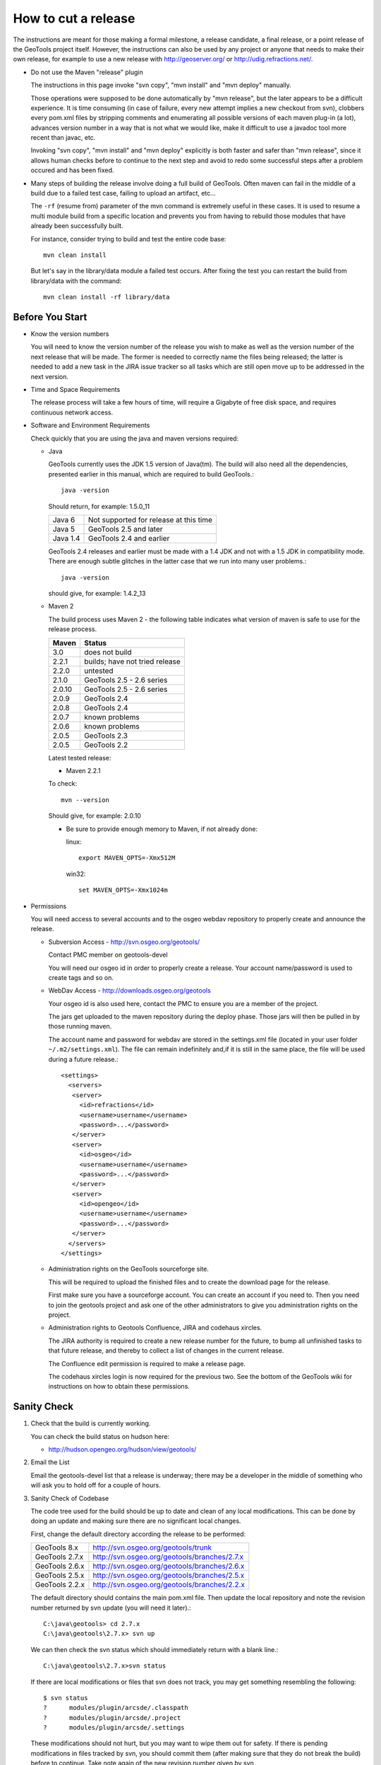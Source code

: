 How to cut a release
====================

The instructions are meant for those making a formal milestone, a release candidate, a final
release, or a point release of the GeoTools project itself. However, the instructions can also
be used by any project or anyone that needs to make their own release, for example to use a new
release with http://geoserver.org/ or http://udig.refractions.net/.

* Do not use the Maven "release" plugin
  
  The instructions in this page invoke "svn copy", "mvn install" and "mvn deploy" manually.
  
  Those operations were supposed to be done automatically by "mvn release", but the later appears
  to be a difficult experience. It is time consuming (in case of failure, every new attempt
  implies a new checkout from svn), clobbers every pom.xml files by stripping comments and
  enumerating all possible versions of each maven plug-in (a lot), advances version number in a
  way that is not what we would like, make it difficult to use a javadoc tool more recent than
  javac, etc.
  
  Invoking "svn copy", "mvn install" and "mvn deploy" explicitly is both faster and safer than
  "mvn release", since it allows human checks before to continue to the next step and avoid to
  redo some successful steps after a problem occured and has been fixed.

* Many steps of building the release involve doing a full build of GeoTools. Often maven can fail
  in the middle of a build due to a failed test case, failing to upload an artifact, etc...
  
  The ``-rf`` (resume from) parameter of the mvn command is extremely useful in these cases. It
  is used to resume a multi module build from a specific location and prevents you from having to
  rebuild those modules that have already been successfully built.
  
  For instance, consider trying to build and test the entire code base::
    
    mvn clean install
  
  But let's say in the library/data module a failed test occurs. After fixing the test you can
  restart the build from library/data with the command::
    
    mvn clean install -rf library/data

Before You Start
^^^^^^^^^^^^^^^^

* Know the version numbers
  
  You will need to know the version number of the release you wish to make as well as the version
  number of the next release that will be made. The former is needed to correctly name the files
  being released; the latter is needed to add a new task in the JIRA issue tracker so all tasks
  which are still open move up to be addressed in the next version.

* Time and Space Requirements
  
  The release process will take a few hours of time, will require a Gigabyte of free disk space,
  and requires continuous network access.

* Software and Environment Requirements
  
  Check quickly that you are using the java and maven versions required:
  
  * Java
    
    GeoTools currently uses the JDK 1.5 version of Java(tm). The build will also need all the
    dependencies, presented earlier in this manual, which are required to build GeoTools.::
      
      java -version 
    
    Should return, for example: 1.5.0_11
    
    ========= ====================================================
    Java 6    Not supported for release at this time
    Java 5    GeoTools 2.5 and later
    Java 1.4  GeoTools 2.4 and earlier
    ========= ====================================================
    
    GeoTools 2.4 releases and earlier must be made with a 1.4 JDK and not with a 1.5 JDK in
    compatibility mode. There are enough subtle glitches in the latter case that we run into many
    user problems.::
      
      java -version 
    
    should give, for example: 1.4.2_13
  
  * Maven 2
    
    The build process uses Maven 2 - the following table indicates what version of maven is safe
    to use for the release process.
    
    ========== ====================================================
    Maven      Status
    ========== ====================================================
    3.0        does not build
    2.2.1      builds; have not tried release
    2.2.0      untested
    2.1.0      GeoTools 2.5 - 2.6 series
    2.0.10     GeoTools 2.5 - 2.6 series
    2.0.9      GeoTools 2.4
    2.0.8      GeoTools 2.4
    2.0.7      known problems
    2.0.6      known problems
    2.0.5      GeoTools 2.3
    2.0.5      GeoTools 2.2
    ========== ====================================================
    
    Latest tested release:
    
    * Maven 2.2.1
    
    To check::
       
       mvn --version
    
    Should give, for example: 2.0.10
    
    * Be sure to provide enough memory to Maven, if not already done:
      
      linux::
        
        export MAVEN_OPTS=-Xmx512M
      
      win32::
        
        set MAVEN_OPTS=-Xmx1024m

* Permissions
  
  You will need access to several accounts and to the osgeo webdav repository to properly create
  and announce the release.
  
  * Subversion Access - http://svn.osgeo.org/geotools/
    
    Contact PMC member on geotools-devel
    
    You will need our osgeo id in order to properly create a release. Your account name/password
    is used to create tags and so on.
  
  * WebDav Access - http://downloads.osgeo.org/geotools
    
    Your osgeo id is also used here, contact the PMC to ensure you are a member of the
    project.
    
    The jars get uploaded to the maven repository during the deploy phase. Those jars will then
    be pulled in by those running maven.
    
    The account name and password for webdav are stored in the settings.xml file (located in your
    user folder ``~/.m2/settings.xml``). The file can remain indefinitely and,if it is still in 
    the same place, the file will be used during a future release.::
      
      <settings>
        <servers>
         <server>
           <id>refractions</id>
           <username>username</username>
           <password>...</password>
         </server> 
         <server>
           <id>osgeo</id>
           <username>username</username>
           <password>...</password>
         </server> 
         <server>
           <id>opengeo</id>
           <username>username</username>
           <password>...</password>
         </server>
        </servers>
      </settings>
  
  * Administration rights on the GeoTools sourceforge site.
    
    This will be required to upload the finished files and to create the download page for the
    release.
    
    First make sure you have a sourceforge account. You can create an account if you need to.
    Then you need to join the geotools project and ask one of the other administrators to give
    you administration rights on the project.

  * Administration rights to Geotools Confluence, JIRA and codehaus xircles.
    
    The JIRA authority is required to create a new release number for the future, to bump all
    unfinished tasks to that future release, and thereby to collect a list of changes in the
    current release.
    
    The Confluence edit permission is required to make a release page.
    
    The codehaus xircles login is now required for the previous two. See the bottom of the
    GeoTools wiki for instructions on how to obtain these permissions.

Sanity Check
^^^^^^^^^^^^^

1. Check that the build is currently working.
   
   You can check the build status on hudson here:
   
   * http://hudson.opengeo.org/hudson/view/geotools/
   

2. Email the List
   
   Email the geotools-devel list that a release is underway; there may be a developer
   in the middle of something who will ask you to hold off for a couple of hours.

3. Sanity Check of Codebase
   
   The code tree used for the build should be up to date and clean of any local modifications.
   This can be done by doing an update and making sure there are no significant local changes.
  
   First, change the default directory according the release to be performed:
   
   ================= =================================================
   GeoTools 8.x      http://svn.osgeo.org/geotools/trunk
   GeoTools 2.7.x    http://svn.osgeo.org/geotools/branches/2.7.x
   GeoTools 2.6.x    http://svn.osgeo.org/geotools/branches/2.6.x
   GeoTools 2.5.x    http://svn.osgeo.org/geotools/branches/2.5.x
   GeoTools 2.2.x    http://svn.osgeo.org/geotools/branches/2.2.x
   ================= =================================================
   
   The default directory should contains the main pom.xml file. Then update the local repository
   and note the revision number returned by svn update (you will need it later).::
     
     C:\java\geotools> cd 2.7.x
     C:\java\geotools\2.7.x> svn up
   
   We can then check the svn status which should immediately return with a blank line.::
      
      C:\java\geotools\2.7.x>svn status
   
   If there are local modifications or files that svn does not track, you may get something
   resembling the following::
      
      $ svn status
      ?      modules/plugin/arcsde/.classpath
      ?      modules/plugin/arcsde/.project
      ?      modules/plugin/arcsde/.settings
   
   These modifications should not hurt, but you may want to wipe them out for safety. If there is
   pending modifications in files tracked by svn, you should commit them (after making sure that
   they do not break the build) before to continue. Take note again of the new revision number
   given by svn.

4. Test extensively the code base
   
   This is to make sure there are no previously built classes still hanging around.::
     
     mvn clean
   
   
   This is the build that will stress the library as much as possible to see if we can break
   things. The interactive.tests profile will open and close a series of windows as part of its
   work.::
      
      mvn -Pextensive.tests,interactive.tests install
   
   These tests go beyond the normal nightly build tests; so there is every chance that they
   will turn up a failure. If so go to the email list and arrange for a fix.

   * Hint - check your network settings
     
     If you're connected to the internet through DHCP and the DHCP server is providing your 
     hostname, ensure your hostname matches the one in /etc/hostname and you have an entry in for
     it in /etc/hosts, or the coverage module tests will fail.
   
   If there is any build or test failure, report the errors on the geotools developers mailing
   list (attach the appropriate file from the target/surefire-reports directory to the email) and
   wait until those errors are fixed. Then perform a new svn update, note the revision number and
   try again the above-cited mvn install command.

Preparing the Release
^^^^^^^^^^^^^^^^^^^^^
   
The release preparation will create a tag, change the version numbers, build the library and
perform the full testing of the library to set everything up for release.
   
1. Create the branch (if needed) and the tag
   
   The tag name must be the same than the GeoTools version to be released. The following
   instructions assume that we are releasing GeoTools 2.6-M2. For other releases, update the
   version number accordingly.
   
    You will need the revision number from latest svn update. The following examples use revision
    number 24652, but this number needs to be replaced by the one provided by svn. We use the
    revision number in order to create a branch or a tag from the revision tested above. If some
    changes were commited after the latest successful mvn install, they will not be part of this
    release.

2. Depending on the release you are performing choose the appropriate svn commands below.
   
   * Releasing a milestone from trunk:
     
     Creates the tag directly from the trunk::
       
       svn copy http://svn.osgeo.org/geotools/trunk
                http://svn.osgeo.org/geotools/tags/8.0-M2
                -m "Created 8.0-M2 tag from revision 33797." -r 33797
     
     The reason we are using -r 33797 is so we don't get tripped up by anyone who committed while
     between when we tested trunk and now.

   * Releasing first release candidate
     
     First creates the branch::
        
        svn copy http://svn.osgeo.org/geotools/trunk
                 http://svn.osgeo.org/geotools/branches/8.x
                 -m "Created 8.x branch from revision trunk 34232." -r 34232
     
     Then the tag::
        
        svn copy http://svn.osgeo.org/geotools/branches/8.x
                 http://svn.osgeo.org/geotools/tags/8.0-RC0
                 -m "Created 8.0-RC0 release candidate"
     
   * Releasing additional releases from a branch (release candidate, release or patch):
     
     Creates an additional release candidate from the branch::
       
       svn copy http://svn.osgeo.org/geotools/branches/8.x
                http://svn.osgeo.org/geotools/tags/8.0-RC1
                -m "Created 8.0-RC1 release candidate" -r 37232

     Creates a release::
       
       svn copy http://svn.osgeo.org/geotools/branches/8.x
                http://svn.osgeo.org/geotools/tags/8.0.0
                -m "Created 8.0.0 release" -r 37232

     Creates a patch release for bug fixes::
       
       svn copy http://svn.osgeo.org/geotools/branches/8.x
                http://svn.osgeo.org/geotools/tags/8.0.1
                -m "Created 8.0.1 patch release" -r 37232

     Creates a dot release for api or feature addition::
       
       svn copy http://svn.osgeo.org/geotools/branches/8.x
                http://svn.osgeo.org/geotools/tags/8.1.0
                -m "Created 8.1.0 patch release" -r 37232

   * The odd scenario out is creating a patch release from a previous tag after the branch
     has already moved on.
        
     This only occurs via customer request and is an unusual circumstance.
    
       svn copy http://svn.osgeo.org/geotools/tags/8.0.1
                http://svn.osgeo.org/geotools/tags/8.0.2
                -m "Created 8.0.2 patch release" -r 37232
       
     We would then expect the developer to apply the required fixes to this tag
     and issue a release.

       svn commit -m "Released 8.0.2 patch release" -r 37232

3. Verify that the tag has been correctly created by visiting the repository web page:
   
   *  http://svn.osgeo.org/geotools/tags/

Change version number
^^^^^^^^^^^^^^^^^^^^^

1. After you have created the tag in the previous section please change over to it for release.
   
   * You can just grab a fresh checkout::
       
       cd ../tags
       svn checkout http://svn.osgeo.org/geotools/tags/8.0-M3/
       cd 8.0-M3
   
   * Our just "switch" your existing directory to the new tag::
       
       svn switch http://svn.osgeo.org/geotools/tags/8.0-M3

2. From this point, all remaining operations in this page should be performed from this tag
   directory. You should not need to change directories to a different checkout anymore.

3. The next step is to replace every occurrences of 2.6-SNAPSHOT by 2.6-M2 in all pom.xml files.
   
   An ant file can be found in build/rename.xml to update the pom.xml files and the GeoTools.java
   file to the new version number.

4. Type the following from the command line.::
     
     C:\java\geotools\2.6-M2>copy build\rename.xml .

5.  Edit the rename.xml file - changing 2.6-SNAPSHOT and 2.6-M2 version numbers to match the
    release you are making.
    
    This script mostly updates pom.xml files, and the GeoTools.java class (which is used by
    applications to check the version of GeoTools they are working with at runtime).:
    
   .. literalinclude:: /../../build/rename.xml
      :language: xml

6. Run the file (the default build target will update the pom.xml files)::
     
     C:\java\geotools\2.6-M2>ant -f rename.xml

6. Run the file with the "doc" build target to update the tutorials::
     
     C:\java\geotools\2.6-M2>ant -f rename.xml doc

7. Check that the version numbers were updated as expected::
     
     svn status
     svn diff

8. Do not commit yet. We will commit only after a successful build from the tag directory.
   
   * Fixing number change error
     
     If the numbers are not changed like expected (for example because of a mistake while using
     sed), revert the changes::
       
       svn revert . --recursive
     
     Then run again sed or ant, and check with svn diff.

9. If you're releasing from a stable branch, the branch version numbers must be updated as well.
   
   If, for example, the branch version number was 2.7.x, you'll have to alter all pom file to
   state 2.7-SNAPSHOT instead.
   
   1. enter the branch checkout directory;
   2. rename the pom.xml files as required (adapting rename.xml as required)
   3. check the rename was done properly;
   4. commit back to the branch
   5. go back to the tag checkout

Get those SNAPSHOT dependencies out of our build
^^^^^^^^^^^^^^^^^^^^^^^^^^^^^^^^^^^^^^^^^^^^^^^^

1. BEFORE (under root pom.xml dependency management tag)::
       
       <dependency>
         <groupId>jfree</groupId>
         <artifactId>eastwood</artifactId>
         <version>1.1.1-SNAPSHOT</version>
       </dependency>
   
2. AFTER::
       
       <dependency>
         <groupId>jfree</groupId>
         <artifactId>eastwood</artifactId>
         <version>1.1.2</version>
       </dependency>

Build and Test Extensively
^^^^^^^^^^^^^^^^^^^^^^^^^^

1. We already tested the library before to create the tag, so testing again here is more a safety
   measure; it should give the same result.::
      
      mvn -Pextensive.tests,interactive.tests install

2. In case of build failure, report to the Geotools developers mailing list as we did for the
   build on trunk.

3. If the build is successful, commit the pending version number changes. We commit only now
   because the tests after the version number change may reveal some bad configurations in
   pom.xml files, which should be fixed before the commit.::
      
      svn status
      svn commit -m "Changed version number from 2.6-SNAPHOT to 2.6-M2."

Update the README
^^^^^^^^^^^^^^^^^

1. The skeleton README contains tags which must be updated to reflect the release.
   
   These tags include:
   
   ============== ====================================================================
   @VERSION@      geotools version
   @DATE@         release date
   ============== ====================================================================

2. Substitute the appropriate values for in the file and then commit it. Remember, you are
   committing to the tag and not the development branch.::
      
      svn status
      svn commit -m "Updated README for 2.6-M2."

Performing the Release
^^^^^^^^^^^^^^^^^^^^^^

1. Please deploy the release to maven; including unsupported modules::
      
      mvn deploy -DskipTests -Dall
   
2. You can verify during the process if the files are uploaded as expected by watching the
   repository web page (the Geotools metadata module should be among the first ones to be
   uploaded).        * http://downloads.osgeo.org/geotools/
   
3. Not Authorized
   
   If you run into problems deploying the jars to http://downloads.osgeo.org/geotools::
      
      [INFO] ------------------------------------------------------------------------
      [ERROR] BUILD ERROR
      WARNING: No credentials available for the 'GEOTOOLS' authentication realm at
      downloads.osgeo.org 
   
   Ensure that you have provided the correct credentials in your **settings.xml** file.
   
4. If this step fails for some other reason after getting started, it may be caused by
   some network problem. Try running "mvn deploy" again.

Assemble the Distribution Archives
^^^^^^^^^^^^^^^^^^^^^^^^^^^^^^^^^^

Now we need to create the binary, source and javadoc archives that users can download.

1. Since we do not want to include the unsupported jars produced by -Dall we need to::
      
      mvn clean -Dall
      mvn install -DskipTests

2. Assemble the bin and source Archives
   
   We use the maven assembly plug-in to do this for us.::
      
      mvn -DskipTests assembly:assembly

3. If you look in target/ directory, you will see source and binary zip files.

4. Remove unnecessary jars from the bin archive. This includes velocity and junit jars, as well
   as any jdbc driver stubs.::
     
     cd target
     unzip geotools-2.6-M4-bin.zip
     cd geotools-2.6-M4
     rm junit*.jar
     rm *dummy-*
     cd ..
     rm geotools-2.6-M4-bin.zip
     zip -r geotools-2.6-M4-bin.zip geotools-2.6-M4
     rm -rf geotools-2.6-M4

5. Assemble the javadocs
   
   This will use the standard Maven javadoc plugin to create the javadocs. The javadoc build
   uses Java 5 constructs, thus it is recommanded to build it with a more recent JDK than 1.4.
   
   The build creates a slew of warnings (13000+) and errors (100) and may exits with an error
   code. Nonetheless, the build produces the document tree. If you experience building problems,
   check out the GeoTools javadoc page too.::
      
      cd modules
      mvn javadoc:aggregate

5. Bundle the files by hand::
      
      cd target/site/
      zip -9 -r ../../../target/geotools-2.7-M1-doc.zip apidocs/
      cd ../../..

6. The javadoc plugin usage and configuration is explained in more details there.

7. Generate sphinx documentation::
      
      cd docs
      mvn install
      cd target/user
      zip -9 -r ../../../target/geotools-2.6.5-welcome.zip html/

Test the src release
^^^^^^^^^^^^^^^^^^^^

If you like you can ask on the developer list for a volunteer to perform these steps.

1. Unzip the geotools-2.6-M4-bin.zip archive to a clean directory.

2. Move or rename your ``.m2/repository`` directory.
   
   * We do this in case a required module was accidentally excluded from the list of modules to
     be included in the release. You would see no error during the release process but the
     generated src archive would not be buildable.

3. Run maven from the root of the directory you unzipped to::
      
      mvn install

Export out the User Guide from the wiki
^^^^^^^^^^^^^^^^^^^^^^^^^^^^^^^^^^^^^^^

1. Login to confluence and visit the user guide: http://docs.codehaus.org/display/GEOTDOC/Home
2. go to the Browse Space > Advanced
3. Choose Export Space
4. Select HTML and don't include the comments
5. It will take a few moments for the zip file to be ready
6. Rename this zip to gt-2.6-M4-guide.zip for later upload

Update JIRA and create a changelog
^^^^^^^^^^^^^^^^^^^^^^^^^^^^^^^^^^

Any unresolved issues that did not make the release version need to be bumped back to the next release. Fortunately, JIRA allows you to do this en masse:

1. Login to Jira and head to the administration screen for the GeoTools project
2. Click on manage versions
3. Create the next release number (after 2.6-M4 we would have 2.6-M5)
4. Release 2.6-M4
   
   * it will ask you where you want to move unresolved issues
     select the next release number you created above.
     
     In this example 2.6-M5

5.  This will update the changelog file to show what has been fixed since the last release.
    
6.  For example, see:
    
    http://jira.codehaus.org/browse/GEOT#selectedTab=com.atlassian.jira.plugin.system.project%3Achangelog-panel

7. From that page you can click on the "release notes" link; you will be using these
   release notes when you make an announcement.

Upload Distribution to SourceForge
^^^^^^^^^^^^^^^^^^^^^^^^^^^^^^^^^^

SourceForge now allows various methods for uploading files:

* web form (uploads should be less than 20 megs)
* webdav (uploads should be less than 20 megs)
* sftp
* rsynch + ssh

Details on how to use them can be found here:

* http://sourceforge.net/apps/trac/sourceforge/wiki/Release%20files%20for%20download

1. Command-line client on Linux using sftp::
     
     sftp youUserName@frs.sourceforge.net
     cd /home/frs/project/g/ge/geotools
     cd "GeoTools 2.6 Releases"
     mkdir 2.6-M4
     cd 2.6-M4
     put geotools*.zip

2. As the last sanity check email the geotools list and ask people to try it out.

Update the Downloads Page
^^^^^^^^^^^^^^^^^^^^^^^^^

1. Navigate to the Downloads Page; and choose the download page for the version you are releasing
2. Press Add Child Page
3. Enter in the title of the release (it is important to use '.' and '-' correctly for the sorting order)
   
   ======= ==================================================================================
   2.7-M4  Milestone release - adding a planned feature from a RnD branch
   2.7-RC2 Release candidate - feature complete, waiting on fixes, docs and QA checks
   2.7.0   Major release - formal release we API committed to supporting
   2.2.1   Patch release - remember that support? this is an examples of fixes
   ======= ==================================================================================

4. Press the 'select a template page' link and choose Geotools Release from the list
5. Press next to view the generated page
6. You will need to correct the following information:
   
   * Update the date (between the excerpt macros).
   * Update the Source forge links above to reflect the release by following this link
   * Update the Release Notes by choosing the the correct version from this link.
   * Fill in a blurb about the release
   * List any completed proposals or interesting new features provided by the release

Tell the World
^^^^^^^^^^^^^^

After the list has had a chance to try things out - make an announcement.

Here is an example; we try to include download links to the release artifacts, the release notes
and documentation associated with the release.::
   
   The GeoTools 2.6-M4 release is now available for download:
   
   geotools-2.6-M4-bin.zip
   geotools-2.6-M4-project.zip
   geotools-2.6-M4-doc.zip
   geotools-2.6-M4-welcome.zip
   geotools-2.6-M4-guide.zip
   
   This is a bug fix release made in conjunction with uDig 1.2-RC3.
   
   This release adds support for Oracle Georaster access as the result of a productive
   collaboration between Christian and Baskar. It is great to see developers from different
   organisations combine forces.
   
   There are many small but interesting improvements in the release notes. I am exited by the
   new interpolate functions which will be very useful when styling maps, generated SLD files
   no longer write out "default" values which will make for a more readable result.
   
   For more information please review the Release Notes:
   
   http://jira.codehaus.org/secure/ConfigureReleaseNote.jspa?projectId=10270&version=16316
   
   http://geotools.org
   http://docs.codehaus.org/display/GEOTOOLS/2.6.x
   http://docs.codehaus.org/display/GEOTOOLS/Upgrade+to+2.6
   
   Enjoy,
   The GeoTools Community

1. geotools-devel@lists.sourceforge.net
   
   * To: geotools-devel@lists.sourceforge.net
   * Subject: 2.6-M4 Released
   
2. http://geotoolsnews.blogspot.com/
   
   Sign in and make a new blog post.
   
   * News Title: GeoTools 2.6-M4 released
   * Content: allows wiki links 

3. geotools-gt2-users@lists.sourceforge.net
   
   Let the user list know:
   
   * To: geotools-gt2-users@lists.sourceforge.net
   * Subject: GeoTools 2.6-M4 Released

4. Open Source Geospatial Foundation
   
    Only to be used for "significant" releases (Major release only, not for milestone
    or point releases)
    
    https://www.osgeo.org/content/news/submit_news.html
    
5. Post a message to the osgeo news email list (you are subscribed right?)
   
   * To: news_item@osgeo.org
   * Subject: GeoTools 2.6-M4 Released

Tell More of the World!
^^^^^^^^^^^^^^^^^^^^^^^

Well that was not very much of the world was it? Lets do freshmeat, sf.net, geotools.org and freegis.

1. Do it in the Morning
   
   Please don't announce releases on a Friday or weekend. And try to make it in the mornings as
   well. If it's late then just finish it up the next day. This will ensure that a lot more
   people will see the announcements.
  
   http://freshmeat.net/projects/geotools/

2. Add release: http://freshmeat.net/projects/geotools/
   
   * Branch: GT2
   * Version: 2.6-M4
   * Changes: Grab the notes from the above release anouncement
   * You can also update the screen snapshot to reflect a current GeoTOols application.
     GeoServer and UDIG have been highlighted in the past. If you are making the release
     to support a project this is your big chance!

3. http://sourceforge.net/
   
   * Add a news article: http://sourceforge.net/news/submit.php?group_id=4091
   * Subject: GeoTools 2.6-M4 Released
   * Details: allows http links
   * The format of the subject is important it gets the message included on the
     http://sourceforge.net/ Home Page.
     
     This is a one shot deal, if you go back and fix any mistakes it is kicked off the Home Page.

4. http://freegis.org/
   
   Email Jan-Oliver Wagner
   
   * To: jan@intevation.de
   * Subject: GeoTools update for FreeGIS site

5.  http://java.net/
    
    Submit a news article
    
    * Use form at: http://today.java.net/cs/user/create/n
    * Source: geotools.org
    * URL: http://geotools.org/
    * Link to article: http://geotools.org/News
    * Note Membership required

5. http://slashgisrs.org/
   
   Submit a news article
   
   * Use form at: http://slashgisrs.org/submit.pl (gotta login!)
   * Use your profile page (example: http://docs.codehaus.org/display/~jive) for Home page
   * Section: Technology Topic: Open Source Community
   * Warning: You may wish to change to HTML Formatted, and insert a few links in!
